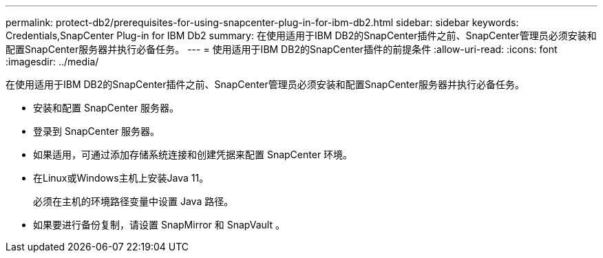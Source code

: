 ---
permalink: protect-db2/prerequisites-for-using-snapcenter-plug-in-for-ibm-db2.html 
sidebar: sidebar 
keywords: Credentials,SnapCenter Plug-in for IBM Db2 
summary: 在使用适用于IBM DB2的SnapCenter插件之前、SnapCenter管理员必须安装和配置SnapCenter服务器并执行必备任务。 
---
= 使用适用于IBM DB2的SnapCenter插件的前提条件
:allow-uri-read: 
:icons: font
:imagesdir: ../media/


[role="lead"]
在使用适用于IBM DB2的SnapCenter插件之前、SnapCenter管理员必须安装和配置SnapCenter服务器并执行必备任务。

* 安装和配置 SnapCenter 服务器。
* 登录到 SnapCenter 服务器。
* 如果适用，可通过添加存储系统连接和创建凭据来配置 SnapCenter 环境。
* 在Linux或Windows主机上安装Java 11。
+
必须在主机的环境路径变量中设置 Java 路径。

* 如果要进行备份复制，请设置 SnapMirror 和 SnapVault 。

